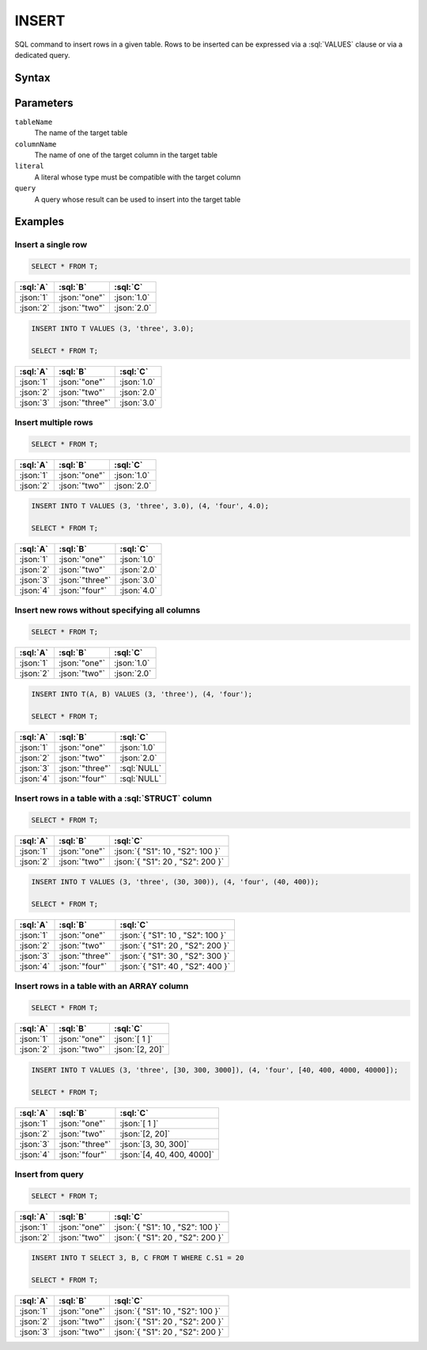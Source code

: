 ======
INSERT
======

SQL command to insert rows in a given table. Rows to be inserted can be expressed via a :sql:`VALUES` clause or via a dedicated query.

Syntax
======

.. raw:: html
    :file: INSERT.diagram.svg


Parameters
==========

``tableName``
    The name of the target table

``columnName``
    The name of one of the target column in the target table

``literal``
    A literal whose type must be compatible with the target column

``query``
    A query whose result can be used to insert into the target table

Examples
========

Insert a single row
-------------------

.. code-block:: sql

    SELECT * FROM T;

.. list-table::
    :header-rows: 1

    * - :sql:`A`
      - :sql:`B`
      - :sql:`C`
    * - :json:`1`
      - :json:`"one"`
      - :json:`1.0`
    * - :json:`2`
      - :json:`"two"`
      - :json:`2.0`


.. code-block:: sql

    INSERT INTO T VALUES (3, 'three', 3.0);

    SELECT * FROM T;

.. list-table::
    :header-rows: 1

    * - :sql:`A`
      - :sql:`B`
      - :sql:`C`
    * - :json:`1`
      - :json:`"one"`
      - :json:`1.0`
    * - :json:`2`
      - :json:`"two"`
      - :json:`2.0`
    * - :json:`3`
      - :json:`"three"`
      - :json:`3.0`


Insert multiple rows
--------------------

.. code-block:: sql

    SELECT * FROM T;

.. list-table::
    :header-rows: 1

    * - :sql:`A`
      - :sql:`B`
      - :sql:`C`
    * - :json:`1`
      - :json:`"one"`
      - :json:`1.0`
    * - :json:`2`
      - :json:`"two"`
      - :json:`2.0`

.. code-block:: sql

    INSERT INTO T VALUES (3, 'three', 3.0), (4, 'four', 4.0);

    SELECT * FROM T;

.. list-table::
    :header-rows: 1

    * - :sql:`A`
      - :sql:`B`
      - :sql:`C`
    * - :json:`1`
      - :json:`"one"`
      - :json:`1.0`
    * - :json:`2`
      - :json:`"two"`
      - :json:`2.0`
    * - :json:`3`
      - :json:`"three"`
      - :json:`3.0`
    * - :json:`4`
      - :json:`"four"`
      - :json:`4.0`


Insert new rows without specifying all columns
----------------------------------------------

.. code-block:: sql

    SELECT * FROM T;

.. list-table::
    :header-rows: 1

    * - :sql:`A`
      - :sql:`B`
      - :sql:`C`
    * - :json:`1`
      - :json:`"one"`
      - :json:`1.0`
    * - :json:`2`
      - :json:`"two"`
      - :json:`2.0`


.. code-block:: sql

    INSERT INTO T(A, B) VALUES (3, 'three'), (4, 'four');

    SELECT * FROM T;

.. list-table::
    :header-rows: 1

    * - :sql:`A`
      - :sql:`B`
      - :sql:`C`
    * - :json:`1`
      - :json:`"one"`
      - :json:`1.0`
    * - :json:`2`
      - :json:`"two"`
      - :json:`2.0`
    * - :json:`3`
      - :json:`"three"`
      - :sql:`NULL`
    * - :json:`4`
      - :json:`"four"`
      - :sql:`NULL`


Insert rows in a table with a :sql:`STRUCT` column
--------------------------------------------------

.. code-block:: sql

    SELECT * FROM T;

.. list-table::
    :header-rows: 1

    * - :sql:`A`
      - :sql:`B`
      - :sql:`C`
    * - :json:`1`
      - :json:`"one"`
      - :json:`{ "S1": 10 , "S2": 100 }`
    * - :json:`2`
      - :json:`"two"`
      - :json:`{ "S1": 20 , "S2": 200 }`

.. code-block:: sql

    INSERT INTO T VALUES (3, 'three', (30, 300)), (4, 'four', (40, 400));

    SELECT * FROM T;

.. list-table::
    :header-rows: 1

    * - :sql:`A`
      - :sql:`B`
      - :sql:`C`
    * - :json:`1`
      - :json:`"one"`
      - :json:`{ "S1": 10 , "S2": 100 }`
    * - :json:`2`
      - :json:`"two"`
      - :json:`{ "S1": 20 , "S2": 200 }`
    * - :json:`3`
      - :json:`"three"`
      - :json:`{ "S1": 30 , "S2": 300 }`
    * - :json:`4`
      - :json:`"four"`
      - :json:`{ "S1": 40 , "S2": 400 }`


Insert rows in a table with an ARRAY column
-------------------------------------------

.. code-block:: sql

    SELECT * FROM T;

.. list-table::
    :header-rows: 1

    * - :sql:`A`
      - :sql:`B`
      - :sql:`C`
    * - :json:`1`
      - :json:`"one"`
      - :json:`[ 1 ]`
    * - :json:`2`
      - :json:`"two"`
      - :json:`[2, 20]`


.. code-block:: sql

    INSERT INTO T VALUES (3, 'three', [30, 300, 3000]), (4, 'four', [40, 400, 4000, 40000]);

    SELECT * FROM T;

.. list-table::
    :header-rows: 1

    * - :sql:`A`
      - :sql:`B`
      - :sql:`C`
    * - :json:`1`
      - :json:`"one"`
      - :json:`[ 1 ]`
    * - :json:`2`
      - :json:`"two"`
      - :json:`[2, 20]`
    * - :json:`3`
      - :json:`"three"`
      - :json:`[3, 30, 300]`
    * - :json:`4`
      - :json:`"four"`
      - :json:`[4, 40, 400, 4000]`


Insert from query
-----------------

.. code-block:: sql

    SELECT * FROM T;

.. list-table::
    :header-rows: 1

    * - :sql:`A`
      - :sql:`B`
      - :sql:`C`
    * - :json:`1`
      - :json:`"one"`
      - :json:`{ "S1": 10 , "S2": 100 }`
    * - :json:`2`
      - :json:`"two"`
      - :json:`{ "S1": 20 , "S2": 200 }`

.. code-block:: sql

    INSERT INTO T SELECT 3, B, C FROM T WHERE C.S1 = 20

    SELECT * FROM T;

.. list-table::
    :header-rows: 1

    * - :sql:`A`
      - :sql:`B`
      - :sql:`C`
    * - :json:`1`
      - :json:`"one"`
      - :json:`{ "S1": 10 , "S2": 100 }`
    * - :json:`2`
      - :json:`"two"`
      - :json:`{ "S1": 20 , "S2": 200 }`
    * - :json:`3`
      - :json:`"two"`
      - :json:`{ "S1": 20 , "S2": 200 }`

